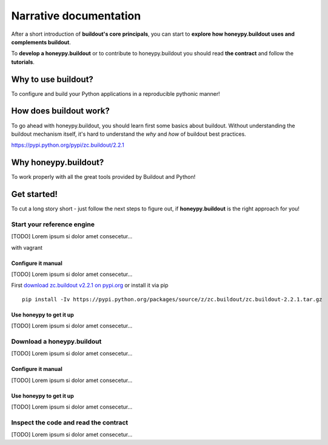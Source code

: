 =======================
Narrative documentation
=======================

After a short introduction of **buildout's core principals**, you can start to
**explore how honeypy.buildout uses and complements buildout**. 

To **develop a honeypy.buildout** or to contribute to honeypy.buildout you should 
read **the contract** and follow the **tutorials**.



--------------------------------------------
Why to use buildout?
--------------------------------------------

To configure and build your Python applications in a reproducible pythonic manner!


--------------------------------------------
How does buildout work?
--------------------------------------------

To go ahead with honeypy.buildout, you should learn first some basics about buildout.
Without understanding the buildout mechanism itself, it's hard to understand the *why* and *how* of
buildout best practices. 

https://pypi.python.org/pypi/zc.buildout/2.2.1


--------------------------------------------
Why honeypy.buildout?
--------------------------------------------

To work properly with all the great tools provided by Buildout and Python!

--------------------------------------------
Get started!
--------------------------------------------

To cut a long story short - just follow the next steps to figure out, if **honeypy.buildout**
is the right approach for you! 


Start your reference engine 
============================================

[TODO] Lorem ipsum si dolor amet consecetur...

with vagrant


Configure it manual 
--------------------------------------------

[TODO] Lorem ipsum si dolor amet consecetur...

First `download zc.buildout v2.2.1 on pypi.org <https://pypi.python.org/pypi/zc.buildout/2.2.1>`_ or install it via pip

::

    pip install -Iv https://pypi.python.org/packages/source/z/zc.buildout/zc.buildout-2.2.1.tar.gz


Use honeypy to get it up
--------------------------------------------

[TODO] Lorem ipsum si dolor amet consecetur...


Download a honeypy.buildout 
============================================

[TODO] Lorem ipsum si dolor amet consecetur...


Configure it manual 
--------------------------------------------

[TODO] Lorem ipsum si dolor amet consecetur...


Use honeypy to get it up
--------------------------------------------

[TODO] Lorem ipsum si dolor amet consecetur...



Inspect the code and read the contract
============================================

[TODO] Lorem ipsum si dolor amet consecetur...
